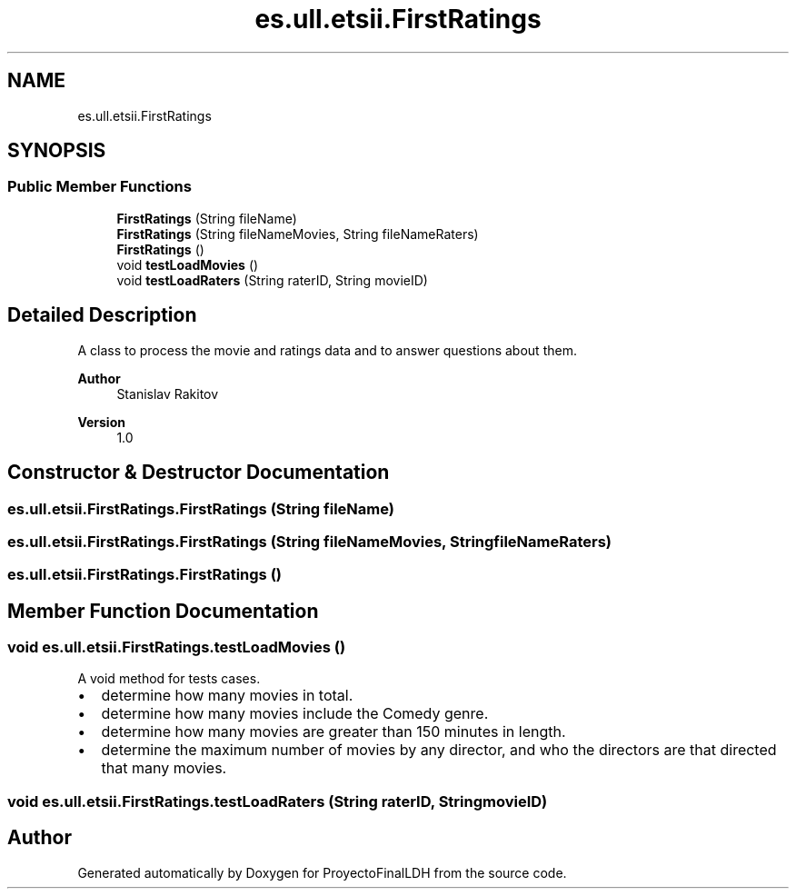 .TH "es.ull.etsii.FirstRatings" 3 "Sat Dec 3 2022" "Version 1.0" "ProyectoFinalLDH" \" -*- nroff -*-
.ad l
.nh
.SH NAME
es.ull.etsii.FirstRatings
.SH SYNOPSIS
.br
.PP
.SS "Public Member Functions"

.in +1c
.ti -1c
.RI "\fBFirstRatings\fP (String fileName)"
.br
.ti -1c
.RI "\fBFirstRatings\fP (String fileNameMovies, String fileNameRaters)"
.br
.ti -1c
.RI "\fBFirstRatings\fP ()"
.br
.ti -1c
.RI "void \fBtestLoadMovies\fP ()"
.br
.ti -1c
.RI "void \fBtestLoadRaters\fP (String raterID, String movieID)"
.br
.in -1c
.SH "Detailed Description"
.PP 
A class to process the movie and ratings data and to answer questions about them\&.
.PP
\fBAuthor\fP
.RS 4
Stanislav Rakitov 
.RE
.PP
\fBVersion\fP
.RS 4
1\&.0 
.RE
.PP

.SH "Constructor & Destructor Documentation"
.PP 
.SS "es\&.ull\&.etsii\&.FirstRatings\&.FirstRatings (String fileName)"

.SS "es\&.ull\&.etsii\&.FirstRatings\&.FirstRatings (String fileNameMovies, String fileNameRaters)"

.SS "es\&.ull\&.etsii\&.FirstRatings\&.FirstRatings ()"

.SH "Member Function Documentation"
.PP 
.SS "void es\&.ull\&.etsii\&.FirstRatings\&.testLoadMovies ()"
A void method for tests cases\&.
.PP
.PD 0
.IP "\(bu" 2
determine how many movies in total\&. 
.IP "\(bu" 2
determine how many movies include the Comedy genre\&. 
.IP "\(bu" 2
determine how many movies are greater than 150 minutes in length\&. 
.IP "\(bu" 2
determine the maximum number of movies by any director, and who the directors are that directed that many movies\&. 
.PP

.SS "void es\&.ull\&.etsii\&.FirstRatings\&.testLoadRaters (String raterID, String movieID)"


.SH "Author"
.PP 
Generated automatically by Doxygen for ProyectoFinalLDH from the source code\&.
